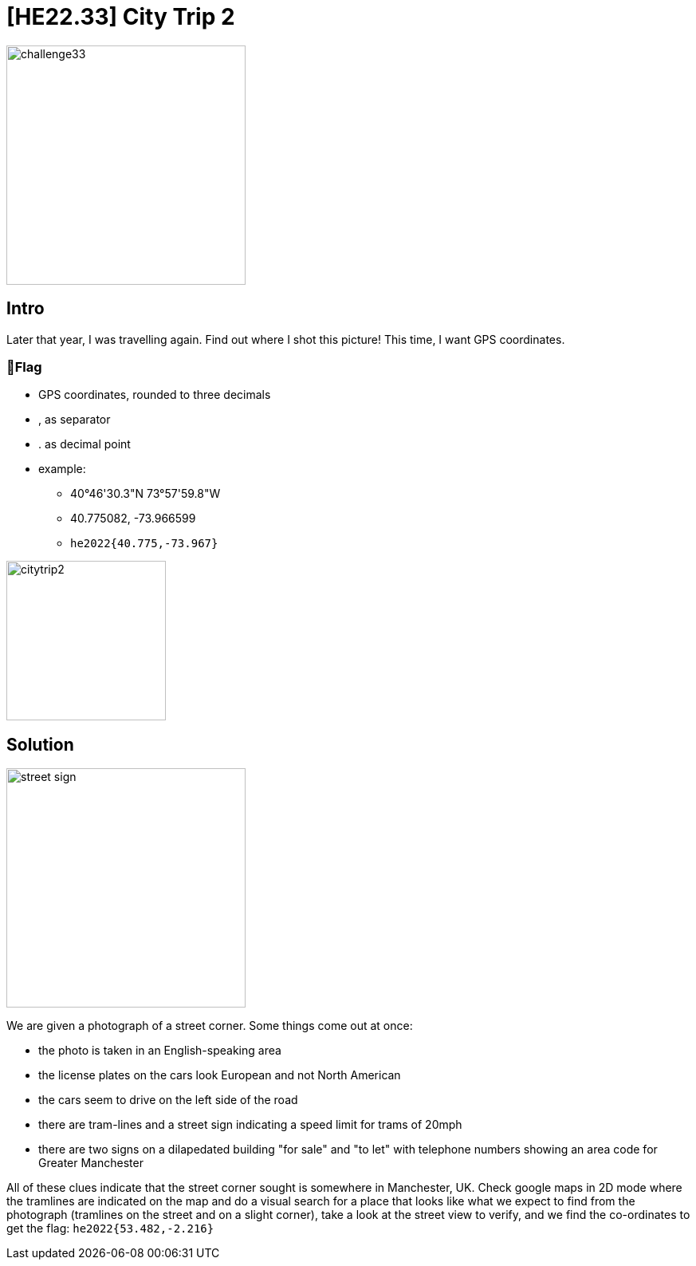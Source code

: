 = [HE22.33] City Trip 2

image::level7/challenge33.jpg[,300,float="right"]

== Intro

Later that year, I was travelling again. Find out where I shot this picture!
This time, I want GPS coordinates.

=== 🚩Flag
* GPS coordinates, rounded to three decimals
*  , as separator
*  . as decimal point
*  example:
**  40°46'30.3"N 73°57'59.8"W
**  40.775082, -73.966599
**  `he2022{40.775,-73.967}`

image::level7/citytrip2.jpg[,200,float="right"]


== Solution

image::level7/street_sign.png[,300,float="right"]

We are given a photograph of a street corner.  Some things come out at once:

* the photo is taken in an English-speaking area
* the license plates on the cars look European and not North American
* the cars seem to drive on the left side of the road
* there are tram-lines and a street sign indicating a speed limit for trams
	of 20mph
* there are two signs on a dilapedated building "for sale" and "to let"
	with telephone numbers showing an area code for Greater Manchester

All of these clues indicate that the street corner sought is somewhere in
Manchester, UK.  Check google maps in 2D mode where the tramlines are indicated
on the map and do a visual search for a place that looks like what we expect to
find from the photograph (tramlines on the street and on a slight corner), take
a look at the street view to verify, and we find the co-ordinates to get the
flag: `he2022{53.482,-2.216}`





	









